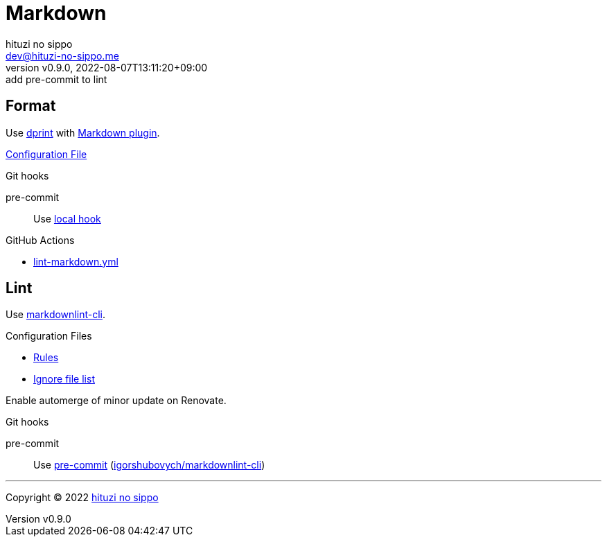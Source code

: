 = Markdown
:author: hituzi no sippo
:email: dev@hituzi-no-sippo.me
:revnumber: v0.9.0
:revdate: 2022-08-07T13:11:20+09:00
:revremark: add pre-commit to lint
:description: Markdown
:copyright: Copyright (C) 2022 {author}
// Custom Attributes
:creation_date: 2022-07-30T11:33:46+09:00
:github_url: https://github.com
:root_directory: ../../..
:pre_commit_config_file: {root_directory}/.pre-commit-config.yaml
:workflows_directory: {root_directory}/.github/workflows

== Format

:dprint_url: https://dprint.dev/
:markdown_plugin_link: link:{dprint_url}/plugins/markdown[Markdown plugin^]
Use link:{dprint_url}[dprint^] with {markdown_plugin_link}.

link:{root_directory}/.dprint.json[Configuration File^]

.Git hooks
pre-commit::
  Use link:{pre_commit_config_file}#:~:text=id%3A%20dprint[
  local hook^]

:filename: lint-markdown.yml
.GitHub Actions
* link:{workflows_directory}/{filename}[{filename}^]

== Lint

:markdownlint_cli_repository_name: igorshubovych/markdownlint-cli
:markdownlint_cli_link: link:{github_url}/{markdownlint_cli_repository_name}[markdownlint-cli^]
Use {markdownlint_cli_link}.

.Configuration Files
* link:{root_directory}/.markdownlint.yml[Rules^]
* link:{root_directory}/.markdownlintignore[Ignore file list^]

Enable automerge of minor update on Renovate.

:pre_commit_to_lint_link: link:{github_url}/{markdownlint_cli_repository_name}[{markdownlint_cli_repository_name}^]
.Git hooks
pre-commit::
  Use link:{pre_commit_config_file}#:~:text=repo%3A%20https%3A%2F/github.com/igorshubovych/markdownlint%2Dcli2[
  pre-commit^] ({pre_commit_to_lint_link})


'''

:author_link: link:https://github.com/hituzi-no-sippo[{author}^]
Copyright (C) 2022 {author_link}
